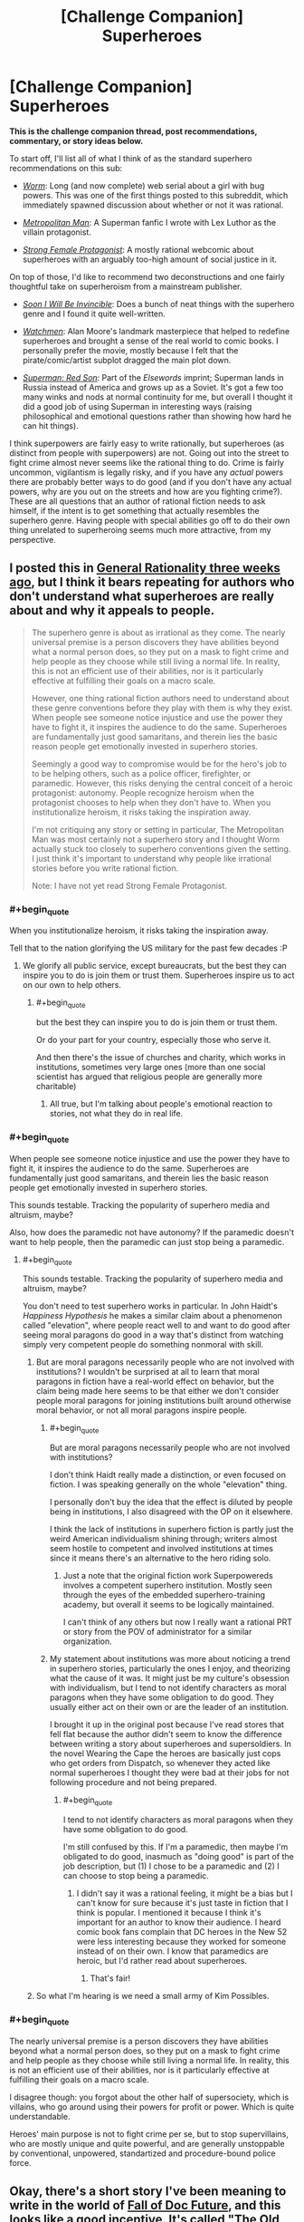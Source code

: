 #+TITLE: [Challenge Companion] Superheroes

* [Challenge Companion] Superheroes
:PROPERTIES:
:Author: alexanderwales
:Score: 23
:DateUnix: 1469669544.0
:END:
*This is the challenge companion thread, post recommendations, commentary, or story ideas below.*

To start off, I'll list all of what I think of as the standard superhero recommendations on this sub:

- [[https://parahumans.wordpress.com/2011/06/11/1-1/][/Worm/]]: Long (and now complete) web serial about a girl with bug powers. This was one of the first things posted to this subreddit, which immediately spawned discussion about whether or not it was rational.

- [[https://www.fanfiction.net/s/10360716/1/The-Metropolitan-Man][/Metropolitan Man/]]: A Superman fanfic I wrote with Lex Luthor as the villain protagonist.

- [[http://strongfemaleprotagonist.com/issue-1/page-0/][/Strong Female Protagonist/]]: A mostly rational webcomic about superheroes with an arguably too-high amount of social justice in it.

On top of those, I'd like to recommend two deconstructions and one fairly thoughtful take on superheroism from a mainstream publisher.

- [[https://www.amazon.com/Soon-I-Will-be-Invincible/dp/0307279863][/Soon I Will Be Invincible/]]: Does a bunch of neat things with the superhero genre and I found it quite well-written.

- [[https://www.amazon.com/Watchmen-Alan-Moore/dp/0930289234][/Watchmen/]]: Alan Moore's landmark masterpiece that helped to redefine superheroes and brought a sense of the real world to comic books. I personally prefer the movie, mostly because I felt that the pirate/comic/artist subplot dragged the main plot down.

- [[https://www.amazon.com/Superman-Red-Son-Mark-Millar/dp/1401247113][/Superman: Red Son/]]: Part of the /Elsewords/ imprint; Superman lands in Russia instead of America and grows up as a Soviet. It's got a few too many winks and nods at normal continuity for me, but overall I thought it did a good job of using Superman in interesting ways (raising philosophical and emotional questions rather than showing how hard he can hit things).

I think superpowers are fairly easy to write rationally, but superheroes (as distinct from people with superpowers) are not. Going out into the street to fight crime almost never seems like the rational thing to do. Crime is fairly uncommon, vigilantism is legally risky, and if you have any /actual/ powers there are probably better ways to do good (and if you don't have any actual powers, why are you out on the streets and how are you fighting crime?). These are all questions that an author of rational fiction needs to ask himself, if the intent is to get something that actually resembles the superhero genre. Having people with special abilities go off to do their own thing unrelated to superheroing seems much more attractive, from my perspective.


** I posted this in [[https://www.reddit.com/r/rational/comments/4riwlf/d_wednesday_worldbuilding_thread/d51iuw8][General Rationality three weeks ago]], but I think it bears repeating for authors who don't understand what superheroes are really about and why it appeals to people.

#+begin_quote
  The superhero genre is about as irrational as they come. The nearly universal premise is a person discovers they have abilities beyond what a normal person does, so they put on a mask to fight crime and help people as they choose while still living a normal life. In reality, this is not an efficient use of their abilities, nor is it particularly effective at fulfilling their goals on a macro scale.

  However, one thing rational fiction authors need to understand about these genre conventions before they play with them is why they exist. When people see someone notice injustice and use the power they have to fight it, it inspires the audience to do the same. Superheroes are fundamentally just good samaritans, and therein lies the basic reason people get emotionally invested in superhero stories.

  Seemingly a good way to compromise would be for the hero's job to to be helping others, such as a police officer, firefighter, or paramedic. However, this risks denying the central conceit of a heroic protagonist: autonomy. People recognize heroism when the protagonist chooses to help when they don't have to. When you institutionalize heroism, it risks taking the inspiration away.

  I'm not critiquing any story or setting in particular, The Metropolitan Man was most certainly not a superhero story and I thought Worm actually stuck too closely to superhero conventions given the setting. I just think it's important to understand why people like irrational stories before you write rational fiction.

  Note: I have not yet read Strong Female Protagonist.
#+end_quote
:PROPERTIES:
:Author: trekie140
:Score: 8
:DateUnix: 1469679075.0
:END:

*** #+begin_quote
  When you institutionalize heroism, it risks taking the inspiration away.
#+end_quote

Tell that to the nation glorifying the US military for the past few decades :P
:PROPERTIES:
:Author: Tsegen
:Score: 6
:DateUnix: 1469690707.0
:END:

**** We glorify all public service, except bureaucrats, but the best they can inspire you to do is join them or trust them. Superheroes inspire us to act on our own to help others.
:PROPERTIES:
:Author: trekie140
:Score: 1
:DateUnix: 1469716548.0
:END:

***** #+begin_quote
  but the best they can inspire you to do is join them or trust them.
#+end_quote

Or do your part for your country, especially those who serve it.

And then there's the issue of churches and charity, which works in institutions, sometimes very large ones (more than one social scientist has argued that religious people are generally more charitable)
:PROPERTIES:
:Author: Tsegen
:Score: 1
:DateUnix: 1469740085.0
:END:

****** All true, but I'm talking about people's emotional reaction to stories, not what they do in real life.
:PROPERTIES:
:Author: trekie140
:Score: 1
:DateUnix: 1469754277.0
:END:


*** #+begin_quote
  When people see someone notice injustice and use the power they have to fight it, it inspires the audience to do the same. Superheroes are fundamentally just good samaritans, and therein lies the basic reason people get emotionally invested in superhero stories.
#+end_quote

This sounds testable. Tracking the popularity of superhero media and altruism, maybe?

Also, how does the paramedic not have autonomy? If the paramedic doesn't want to help people, then the paramedic can just stop being a paramedic.
:PROPERTIES:
:Author: callmebrotherg
:Score: 2
:DateUnix: 1469724835.0
:END:

**** #+begin_quote
  This sounds testable. Tracking the popularity of superhero media and altruism, maybe?
#+end_quote

You don't need to test superhero works in particular. In John Haidt's /Happiness Hypothesis/ he makes a similar claim about a phenomenon called "elevation", where people react well to and want to do good after seeing moral paragons do good in a way that's distinct from watching simply very competent people do something nonmoral with skill.
:PROPERTIES:
:Author: Tsegen
:Score: 3
:DateUnix: 1469727804.0
:END:

***** But are moral paragons necessarily people who are not involved with institutions? I wouldn't be surprised at all to learn that moral paragons in fiction have a real-world effect on behavior, but the claim being made here seems to be that either we don't consider people moral paragons for joining institutions built around otherwise moral behavior, or not all moral paragons inspire people.
:PROPERTIES:
:Author: callmebrotherg
:Score: 1
:DateUnix: 1469733800.0
:END:

****** #+begin_quote
  But are moral paragons necessarily people who are not involved with institutions?
#+end_quote

I don't think Haidt really made a distinction, or even focused on fiction. I was speaking generally on the whole "elevation" thing.

I personally don't buy the idea that the effect is diluted by people being in institutions, I also disagreed with the OP on it elsewhere.

I think the lack of institutions in superhero fiction is partly just the weird American individualism shining through; writers almost seem hostile to competent and involved institutions at times since it means there's an alternative to the hero riding solo.
:PROPERTIES:
:Author: Tsegen
:Score: 6
:DateUnix: 1469739936.0
:END:

******* Just a note that the original fiction work Superpowereds involves a competent superhero institution. Mostly seen through the eyes of the embedded superhero-training academy, but overall it seems to be logically maintained.

I can't think of any others but now I really want a rational PRT or story from the POV of administrator for a similar organization.
:PROPERTIES:
:Author: whywhisperwhy
:Score: 1
:DateUnix: 1469804630.0
:END:


****** My statement about institutions was more about noticing a trend in superhero stories, particularly the ones I enjoy, and theorizing what the cause of it was. It might just be my culture's obsession with individualism, but I tend to not identify characters as moral paragons when they have some obligation to do good. They usually either act on their own or are the leader of an institution.

I brought it up in the original post because I've read stores that fell flat because the author didn't seem to know the difference between writing a story about superheroes and supersoldiers. In the novel Wearing the Cape the heroes are basically just cops who get orders from Dispatch, so whenever they acted like normal superheroes I thought they were bad at their jobs for not following procedure and not being prepared.
:PROPERTIES:
:Author: trekie140
:Score: 2
:DateUnix: 1469744727.0
:END:

******* #+begin_quote
  I tend to not identify characters as moral paragons when they have some obligation to do good.
#+end_quote

I'm still confused by this. If I'm a paramedic, then maybe I'm obligated to do good, inasmuch as "doing good" is part of the job description, but (1) I chose to be a paramedic and (2) I can choose to stop being a paramedic.
:PROPERTIES:
:Author: callmebrotherg
:Score: 3
:DateUnix: 1469745935.0
:END:

******** I didn't say it was a rational feeling, it might be a bias but I can't know for sure because it's just taste in fiction that I think is popular. I mentioned it because I think it's important for an author to know their audience. I heard comic book fans complain that DC heroes in the New 52 were less interesting because they worked for someone instead of on their own. I know that paramedics are heroic, but I'd rather read about superheroes.
:PROPERTIES:
:Author: trekie140
:Score: 6
:DateUnix: 1469754023.0
:END:

********* That's fair!
:PROPERTIES:
:Author: callmebrotherg
:Score: 2
:DateUnix: 1469775354.0
:END:


***** So what I'm hearing is we need a small army of Kim Possibles.
:PROPERTIES:
:Author: nerdguy1138
:Score: 1
:DateUnix: 1470626059.0
:END:


*** #+begin_quote
  The nearly universal premise is a person discovers they have abilities beyond what a normal person does, so they put on a mask to fight crime and help people as they choose while still living a normal life. In reality, this is not an efficient use of their abilities, nor is it particularly effective at fulfilling their goals on a macro scale.
#+end_quote

I disagree though: you forgot about the other half of supersociety, which is villains, who go around using their powers for profit or power. Which is quite understandable.

Heroes' main purpose is not to fight crime per se, but to stop supervillains, who are mostly unique and quite powerful, and are generally unstoppable by conventional, unpowered, standartized and procedure-bound police force.
:PROPERTIES:
:Author: vallar57
:Score: 1
:DateUnix: 1470042737.0
:END:


** Okay, there's a short story I've been meaning to write in the world of [[http://docfuture.tumblr.com/post/62787551366/stories][Fall of Doc Future]], and this looks like a good incentive. It's called "The Old Man", and it's about The Volunteer. I should have it done within the week.

Edit: It's now up on my site, and linked under the main contest thread.
:PROPERTIES:
:Author: DocFuture
:Score: 4
:DateUnix: 1469680508.0
:END:

*** "What's this?! Someone wants to write a fanzine piece for the Doc Future world! I wonder what Doc Future would think of that? I should let him know!"

Eyes track upwards.

"Oh."
:PROPERTIES:
:Author: TennisMaster2
:Score: 3
:DateUnix: 1469731278.0
:END:

**** 8-)
:PROPERTIES:
:Author: DocFuture
:Score: 2
:DateUnix: 1469752392.0
:END:


** Many of the most popular Japanese animation series are about people who have unique superpowers, wearing brightly colored distinctive costumes, beating each other up. Yet as superhero stories they're borderline. They're created under the same constraints as superheroes (visual medium, good versus evil, characters have autonomy), but somehow they've managed to all do so in ways that are different from superheroes, whether they technically fit under the definition or not.
:PROPERTIES:
:Author: Jiro_T
:Score: 4
:DateUnix: 1469743357.0
:END:

*** Those series operate in a vacuum. The series defines the world and setting, or occurs microcosmically. High school, fantasy world, underground society or subculture, etc. Superhero stories are set on worlds with societal structures or concerns very much like our own and/or take place in integrated mainstream cultural settings. Gotham, Valhalla, the Milky Way, etc.
:PROPERTIES:
:Author: TennisMaster2
:Score: 1
:DateUnix: 1469766161.0
:END:


** #+begin_quote
  Having people with special abilities go off to do their own thing unrelated to superheroing seems much more attractive, from my perspective.
#+end_quote

I can't think of the last work that actually did something with metahumans that didn't involve other metahumans.

I mean, 'superheroing' is probably justifiable for any short tale, it's the universe around it that's weird, with the masquerade and all. But no one truly escapes the metahuman conflict. Barring oneshots, what was the last fic that actually dealt with someone just running away from all of the crime and doing something interesting?

It's seems that, once you have to actually write without dealing with cognitively easy things like an enemy that can turn you into dust with their eyes the difficulty of actually writing something becomes much harder. It's harder to make a story where a teleporter runs a shipping company or stays (mostly) out of the "hero" scene and have it be interesting.
:PROPERTIES:
:Author: Tsegen
:Score: 3
:DateUnix: 1469691460.0
:END:

*** #+begin_quote
  It's harder to make a story where a teleporter runs a shipping company
#+end_quote

I've been assembling some ideas around something similar for a while (the invention of fixed point-to-point portals as a global monopoly). The conflict basically comes down to there being an awful lot of money invested in the status quo of an awful lot of industries around the world which, in one way or another, rely on charging customers money because some things are far away from other things. Global shipping of all kinds. Travel. Tourism. Commuting. Pipelines. Road and rail. Airlines. Duplication of things (like company outlets, or management hubs) in several locations because "you can't be in two places at once". Support industries, including such players as every oil/fuel company ever. Politicians and governments with histories of using us-them-over-there rhetoric.

That kind of money, influence, and power doesn't tend to like having the rug yanked out from underneath it by someone who won't even explain how they're doing it, and whose technology is proving frustratingly impossible to reverse-engineer, or even make sense of.

A lot of very, very wealthy people are about to become very, very unhappy...
:PROPERTIES:
:Author: Geminii27
:Score: 3
:DateUnix: 1469715757.0
:END:

**** I think a simple answer to that situation is to say that superpowers are subject to regulation when used for business because they're considered economically disruptive. It's legal to use them for volunteer work, but when you charge something the government makes sure you don't put whole industries out of business. Private investigators and security services would probably be exceptions.
:PROPERTIES:
:Author: trekie140
:Score: 2
:DateUnix: 1469718811.0
:END:

***** Worm mentioned this in a way that seems believable. The thinker based (thinkers are heroes with powers geared towards doing mental based things like analysing trends, see the future or manipulate probabilities) heroes employed by the Government monitor the economy to ensure that no one is unduly manipulating the financial markets. Small scale things are fine but anything that could threaten to destabilize the whole thing is usually found and squashed before it can do so.
:PROPERTIES:
:Author: Kishoto
:Score: 2
:DateUnix: 1469731416.0
:END:

****** I thought that was just for using stuff like clairvoyance, precognition, probability manipulation, super-intuition, etc., to "cheat" at the stock market and gambling? And the reason there's not more mundane utility in Worm was because 1) explicit xenobiotic idiot balls, and 2) the powers that were best suited for revolutionizing the world -- /superscience/ Tinkering -- were closer to magical empowerment than anything involving actual engineering.
:PROPERTIES:
:Author: captainNematode
:Score: 3
:DateUnix: 1469811373.0
:END:

******* It's been a while but I think it's for any power usage that could potentially crash the market. Things like legitimate business (such as Accord's) weren't inhibited but things that could destabilize things like someone that could spawn gold, or manipulate stocks, was watched for and curbed.
:PROPERTIES:
:Author: Kishoto
:Score: 1
:DateUnix: 1469839634.0
:END:


*** #+begin_quote
  Barring oneshots, what was the last fic that actually dealt with someone just running away from all of the crime and doing something interesting?
#+end_quote

Dunno about fics, but the characters in Chronicle did some pretty interesting things with their powers, and at the end the main character decided to just enjoy his life travelling rather than doing superheroing: [[http://www.imdb.com/title/tt1706593/]]
:PROPERTIES:
:Author: elevul
:Score: 2
:DateUnix: 1469731884.0
:END:

**** I don't think Chronicle is what he's looking for. A lot of the film is just the characters goofing off with their powers, but the climax is a hero-villain fight straight out of a comic book. I got the impression from the ending that the main character had decided to become a superhero, essentially making this film his origin story, and the director's original plans for a sequel seemed to corroborate that.
:PROPERTIES:
:Author: trekie140
:Score: 3
:DateUnix: 1469745618.0
:END:


*** [[https://www.youtube.com/watch?v=1wMvv924Gks][The Specials]] has an inversion of this trope - in that world /successful/ people with superpowers stay out of superheroing (a superspeedster literally does run a shipping company, and comes back to try to persuade The Strobe to give up his delusions and use his laser powers in industrial manufacturing).

However you're absolutely right, running the shipping company is /not interesting/, and that's basically why the offer is rejected. Superheroes are people who want to live /interesting/ lives, regardless of optimality. I think they share that characteristic with almost all of humanity in that regard. Most folks could live /far/ more optimally than they actually do.
:PROPERTIES:
:Author: aeschenkarnos
:Score: 2
:DateUnix: 1469744459.0
:END:

**** A speedster running a shipping company /sounds/ boring, but that's fundamentally a business story, not a superhero story.

Instead of thinking about villains to fight, think about CEOs to maneuver against.
:PROPERTIES:
:Author: hackerkiba
:Score: 2
:DateUnix: 1469828843.0
:END:

***** DCU/corporate dystopia cross, with the Earth 2 JLA as the villainous zaibatsus? The world is ruled by WayneTech, Amazon Corporation, Space Elevator, EmeraldPal, and Lightning Road ... can the upstart LexCorp, led by charismatic hero-scientist Luthor, defeat the entrenched powers and bring abundance to the people?
:PROPERTIES:
:Author: aeschenkarnos
:Score: 1
:DateUnix: 1469831358.0
:END:


*** I think the reason it hasn't been written is because not many people want to read it. You're not telling a superhero story, you're telling a story that just happens to include characters with superpowers. If you were going to tell a story about someone just doing their job, then why bother giving them powers? It might make things more visually interesting, but how else would superpowers change the story?
:PROPERTIES:
:Author: trekie140
:Score: 2
:DateUnix: 1469719427.0
:END:

**** #+begin_quote
  I think the reason it hasn't been written is because not many people want to read it.
#+end_quote

Well...yes, that's the point.

I also think the difficulty of actually making something complex like society with mutants is understated though

#+begin_quote
  If you were going to tell a story about someone just doing their job, then why bother giving them powers?
#+end_quote

Powers create interesting problems. I mean, this is [[/r/rational]] fiction, that's not a new idea is it?
:PROPERTIES:
:Author: Tsegen
:Score: 1
:DateUnix: 1469720172.0
:END:


*** #+begin_quote
  It's harder to make a story where a teleporter runs a shipping company or stays (mostly) out of the "hero" scene and have it be interesting.
#+end_quote

The Jumpers series of novels has this premise to a large extent and is pretty good. Especially the latest which is about using and abusing teleportation powers for space industry and payload launch.
:PROPERTIES:
:Author: OrzBrain
:Score: 1
:DateUnix: 1470339807.0
:END:


** So what do people reckon would be the most effective applications -- by the yardstick of saving and improving lives -- of Superman's various powersets (e.g. Golden Age, Silver Age, New 52, etc.) in our world? I wrote a quick FB comment with some thoughts when 80,000 hours posted a [[https://80000hours.org/career-guide/high-impact-jobs/][career guide thing recently]], which I then tossed into a [[https://nikvetr.wordpress.com/2016/07/20/superman-effective-power-application/][blog post]] for posterity. Earning to give as a celebrity and athlete seemed the best for a relatively weaker Superman (depending on regulations), and stuff involving space (asteroid mining, satellite launching, moon/mars colonization) broadly struck me as best for his middle showings, disregarding his occasional as-the-plot-demands supergenius. His upper levels don't bear much discussion, since they're way too OP. What do y'all think?
:PROPERTIES:
:Author: captainNematode
:Score: 3
:DateUnix: 1469756956.0
:END:

*** I agree on pretty much everything involving space; it's one of those things that only rarely gets touched on in the comics, but represents a huge amount of time and money saved for everyone involved. Last I heard, Elon Musk was targeting $1,000 per pound to put things into orbit. Superman's specific powers vary widely, since he's more of a mythological figure than bound to any one strict continuity, but most of the mid-tier incarnations can carry an oil tanker with some effort. If we figure that he can put 10,000 long tons (DWT of a small tanker) into orbit in a single trip, then that's twenty billion dollars for a single trip that he could probably finish during a coffee break.

There are logistical, engineering, regulatory, and market reasons for this being more complicated than that, but most of those problems can be solved by a team of people skimming 1/10,000 of the money off to deal with them, requiring no need for Superman to do anything but the heavy lifting. There are strong arguments to be made about Superman destroying an industry and stifling innovation in rocketry, but on balance I think it would be better to depend on him. Note that this does not take time away from defending the earth against existential threats, nor does it take appreciable time away from his valuable personal life as Clark Kent.
:PROPERTIES:
:Author: alexanderwales
:Score: 3
:DateUnix: 1469764128.0
:END:

**** Yah, I love reading about clever applications in mundane utility and logistics and stuff, but I dunno that many others would (e.g.s [[http://tvtropes.org/pmwiki/pmwiki.php/JustForFun/TheseLookLikeJobsForTheSuperman][here]], though I feel it's missing a lot in creativity). It's always seemed like the first step for Superman (and most any superhero) should be to hire a crack team of advisers with expertise in economics, health, civil engineering, politics, materials science, etc., that they might provide recommendations on how he'd best to apply his powers (or talent scouts to assemble that team). Though I suppose doing that realistically would require the author to have some expertise in all of those... still, some humility and admission of decision-making fallibility on Superman's part (before he screws everything up with Good Intentions) would be appreciated.

I hadn't really considered negative implications of the collapse of rocketry (or conventional mining, etc.). But I think action on Superman's part it would create far more jobs than it would destroy, and if he's really concerned he could fund his own rocket engineering firm (and hell, it might spurn innovation, given much cheaper access to test conditions or advances in zero-g, vacuum chamber manufacturing. If the limiting factor/sticking point in your rocket science is performance under gravity assist, or communication at long distances, or w/e, Superman can vastly cheapen the process of getting there in the first place). And in any case, I think I'd just write that off as the cost of progress -- windows and light-bulbs put candlemakers out of business but the world was not poorer for it. You wouldn't wan tall out eggs to be in Superman's basket, though, so developing space-faring technologies in parallel to Superman Rocketry Incorporated could well be motivated by that alone.
:PROPERTIES:
:Author: captainNematode
:Score: 2
:DateUnix: 1469810709.0
:END:

***** I was thinking something along those lines. Instead of ferrying people to and from orbit, Superman could offer to put stations in orbit that people would travel to and from normally. It would cut down costs on big expensive projects that would increase demand for smaller ones so innovation still proceeds.

Anyone with Superman's level of power would probably be subject to regulations that determine how much and what kind of impact they can have on the economy. The market wants both growth and stability, so that means assuring investors that superpowers can be exploited for profit with little risk.
:PROPERTIES:
:Author: trekie140
:Score: 2
:DateUnix: 1469988971.0
:END:


**** There actually is a precedent for this in the comics with his work with Star Labs. I can also see him helping out with engineering projects, including space travel, but he might decline if it meant he wouldn't be able to leave in an emergency. If he was okay with setting aside time for this, he still wouldn't want the space program to become dependent upon him on the off chance he died or lost his powers and left people stranded in space.
:PROPERTIES:
:Author: trekie140
:Score: 1
:DateUnix: 1469983623.0
:END:


** While Worm did analyze and explain a lot of superhero tropes, there were three aspects of its setting that didn't make sense to me. I only read the first half since it started feeling more like survival horror than superheroes when the Slaughterhouse 9 showed up, so some of these might've been explained but they still nagged at me while I was reading. If you want to write a superhero story, I would like these to be avoided or addressed.

Firstly, most of the heroes don't seem to be interested in helping people, so why would they decide to become superheroes? None of them seemed to have been forced into crimefighting and it seemed like many of them had operated independently before joining the Protectorate, yet so few of them care about doing heroic things. Watchmen explained why people became "costumed adventurers" for selfish reasons, but Worm didn't and the setting is so different that I don't see how the same idea would apply.

Second, it strikes me as bizarre that superhero tropes are the norm when the Endbringers are a thing. Humanity is under siege by essentially unstoppable kaiju, yet fighting them is considered a side gig to the cops and robbers culture of heroes and villains. Additionally, I would've expected the Protectorate to be far more militarized to deal with those threats instead of relying on good samaritans to volunteer. I assume the Endbringer attacks are supposed to be similar to Crisis Crossovers in comic books, but they're so much more common and deadly that I don't understand how a normal superhero culture can exist.

Finally, I don't buy the explanation for why supervillains are more common than superheroes. Supposedly it's because powers are induced by experiencing trauma, but I fail to see why trauma victims would be more likely to commit crimes, let alone make a career out of it. The motivations of each character makes sense, since most villains appear to be gang members, domestic terrorists, and psychopaths; but I don't buy that they are more common due to the nature of superpowers.
:PROPERTIES:
:Author: trekie140
:Score: 5
:DateUnix: 1469678719.0
:END:

*** #+begin_quote
  I only read the first half
#+end_quote

Pretty much everything you ask is explained in the second half. [[https://www.reddit.com/r/rational/comments/4uy79d/challenge_companion_superheroes/d5tyuvk][Alexanderwales explains below.]]
:PROPERTIES:
:Author: aeschenkarnos
:Score: 6
:DateUnix: 1469700362.0
:END:


*** In response to your last point, I believe the reason was partially because people who are trauma victims and go through a trigger event usually already have pretty crappy lives to begin with. Lives that tend to already start people off towards a life of villainy, rather than good. The trigger event merely cements it.
:PROPERTIES:
:Author: b14ckr05e
:Score: 3
:DateUnix: 1469682103.0
:END:


*** #+begin_quote
  Firstly, most of the heroes don't seem to be interested in helping people, so why would they decide to become superheroes?
#+end_quote

Most of the story is from the perspective of villains...

#+begin_quote
  None of them seemed to have been forced into crimefighting and it seemed like many of them had operated independently before joining the Protectorate yet so few of them care about doing heroic things
#+end_quote

People like Assault were forced and a lot of the Case 53s took the job cause the PRT was the best place for them.

Besides, multiple people talk about and do heroic things. Miss Militia is considered a hero, the Vegas capes lament that they can't save Vegas completely. They are obligated by law to go to every S-Class event (the Protectorate that is) and helped catch people like Bakuda and a bunch of Wards volunteered to fight the S9 and others when they didn't have to. They also patrolled when the city was wrecked by Leviathan but obviously that stuff is hard to paper over.

As I said it's from the POV of the villain and the PRT is kinda put upon, they are probably more like cops than the uplifting image of Superman. You hear about cops when they do something /particularly/ amazing but, in a crime ridden city how often do you spend time thinking about cops as "heroic"?

#+begin_quote
  but I fail to see why trauma victims would be more likely to commit crimes, let alone make a career out of it.
#+end_quote

I imagine the logic is like "someone who is more likely to receive the requisite trauma is more likely to be in the segment of the population that actually is most at risk for crime anyway" and/or "the trigger cause problems both immediately and in the sort of reckless use powers can cause".
:PROPERTIES:
:Author: Tsegen
:Score: 1
:DateUnix: 1469690628.0
:END:


** I still maintain that, if Hollywood weren't so conservative with regards to safe box office bets, Metropolitan Man would be ideal for a fairly faithful film adaptation. It's a perfect Superman story, told very well, and could be made more cinematic than I think most imagine. It also happens to feature the sort of stuff this sub loves. If there were a Metropolitan Man movie, then it would easily be my favorite live action superhero film of all time.

I also think Worm would make a great animated series, with the caveat that animation is often associated with being marketed to children, which Worm decidedly is not and should not be.
:PROPERTIES:
:Author: LiteralHeadCannon
:Score: 6
:DateUnix: 1469761197.0
:END:

*** I disagree wholeheartedly. Not that I think a Metropolitan Man film couldn't be good, but there's no way average Superman fans would like it. Man of Steel split audiences down the middle with its take on the hero, and MM is even darker. From what I've learned, most people seem to like Superman specifically because the stories are so happy and idealistic.

Even if by some miracle fans don't get as pissed off about Supes murdering a mob boss as they did when he killed Zod in defense of innocent people, there's still no way they'd tolerate the story ending with Luthor winning. The only way I could see Metropolitan Man as a successful film is if you changed all the character's names like with Fifty Shades of Grey.
:PROPERTIES:
:Author: trekie140
:Score: 2
:DateUnix: 1469924291.0
:END:


** IMO [[http://docfuture.tumblr.com/post/82363551272/fall-of-doc-future-contents][The Fall of Doc Future]] belongs on this list.

And on the subject of Flashes, [[https://play.google.com/music/preview/Tbtf3ay5cnyr3gvevsc4v5pmpdq?lyrics=1&utm_source=google&utm_medium=search&utm_campaign=lyrics&pcampaignid=kp-lyrics][The Ballad of Barry Allen]] (video [[https://www.youtube.com/watch?v=p1YGgLV3ZgM][here]]) deserves a shoutout for /thinking through the consequences/ of actually having superspeed.
:PROPERTIES:
:Author: aeschenkarnos
:Score: 2
:DateUnix: 1469744056.0
:END:


** On pain of causing a spat in our peaceful community, I will say this:

/Of course/ Worm /is rational. It's obvious. It's as rational-fiction-ish as you can possibly get if you haven't heard of rational fiction beforehand. How do you deny it. If you intentionally planned to create the perfect superhero story, incorporating all of the tropes and all of the outcomes of those tropes and harmoniously unify them, then you would get/ Worm.
:PROPERTIES:
:Author: AmeteurOpinions
:Score: 4
:DateUnix: 1469672590.0
:END:

*** The problem a lot of people have with Worm is that it's attempting to add patches onto the superhero genre so that the world can keep on spinning as it normally does, but with people running around in spandex and fighting each other. The mechanisms by which it attempts to accomplish this:

- [[#s][]]
- [[#s][]]
- [[#s][]]
- [[#s][]]
- [[#s][]]

To me, there's a distinction between /justifying/ something and /rationalizing/ something. If there's a problem in /Star Trek/ that can clearly be solved via teleporter and someone says "We can't get a lock because of the transphase inducers!" that's a justification that helps to suspend disbelief ... but it's just a handwave to get that issue out of the way. To me, Worm felt like it had a lot of justifications without that much rationality; there seemed to be lots of cases where the answer to why someone didn't do X was implicitly or explicitly one of those things spoilered above, which just served to sweep the issue of doing the rational thing under the rug so it could be ignored in favor of a story that was trying to be about people in capes fighting each other.

I mostly enjoyed Worm, and I think the characterization in particular is stellar, but for my own personal definition of rational fiction, it's on the other side of the line.
:PROPERTIES:
:Author: alexanderwales
:Score: 4
:DateUnix: 1469675937.0
:END:

**** Interesting to note that [[#s][your 3rd bullet point above]] was utilized in Methods of Rationality too. That excuse for seemingly irrational behavior has apparently occurred independently to multiple authors. Are there other examples, too?
:PROPERTIES:
:Author: thecommexokid
:Score: 8
:DateUnix: 1469688521.0
:END:

***** I thought the use of [REDACTED] in HP:MoR was quite clever, because a lot of Dumbledore's actions make a lot of sense once you assume [[#s][]]

On the other hand, lots of decisions Cauldron made in hand very arbitrary even after learning about [[#s][]]
:PROPERTIES:
:Author: CouteauBleu
:Score: 5
:DateUnix: 1469695795.0
:END:

****** I remember reading a worm fanfic where Contessa mentioned that she once apparently prevented a civil war by burying a cupcake and beating another cape in a dance off.
:PROPERTIES:
:Author: technoninja1
:Score: 1
:DateUnix: 1469721414.0
:END:


***** .... Christian Theology.
:PROPERTIES:
:Author: Izeinwinter
:Score: 4
:DateUnix: 1469718838.0
:END:

****** The Bible, Rationalist^{TM} version
:PROPERTIES:
:Author: TheImmortalLS
:Score: 3
:DateUnix: 1469748832.0
:END:

******* That's "Conversations With God". ;) Cleans up the magic system and the contradictory character motivation problems.
:PROPERTIES:
:Author: aeschenkarnos
:Score: 1
:DateUnix: 1469798138.0
:END:


***** This is why, once again, [[https://www.reddit.com/r/rational/comments/2z5ooe/d_goddamn_do_i_hate_prophecies/][I hate prophecy so goddamn much.]]

HPMOR at least had the excuse that prophecies exist in canon, though I wouldn't have minded subverting that somehow. But in Worm, I would have been perfectly fine with the removal of Dinah and Contessa, or at least a huge nerfing of their powers. I think the story actually would have been better without Dinah in particular: it would have given characters more organic reasons to act as they did, instead of "The prophecy said so."
:PROPERTIES:
:Author: DaystarEld
:Score: 2
:DateUnix: 1469732468.0
:END:


**** Your third bullet point is off imo. [[#s][]]
:PROPERTIES:
:Author: Tsegen
:Score: 3
:DateUnix: 1469690882.0
:END:


**** I'm using BaconReader and I can't see your bullet points.
:PROPERTIES:
:Author: trekie140
:Score: 1
:DateUnix: 1469716818.0
:END:

***** Baconreader parses subreddit CSS the first time you enter a subreddit with the app. Spoilers are done via CSS, so it's probable that Baconreader failed in some way on initially entering the sub. Alternatively, Baconreader might just be failing to render the spoilers for some other reason. [[/r/rational]] uses standard spoiler code.
:PROPERTIES:
:Author: alexanderwales
:Score: 2
:DateUnix: 1469717360.0
:END:
